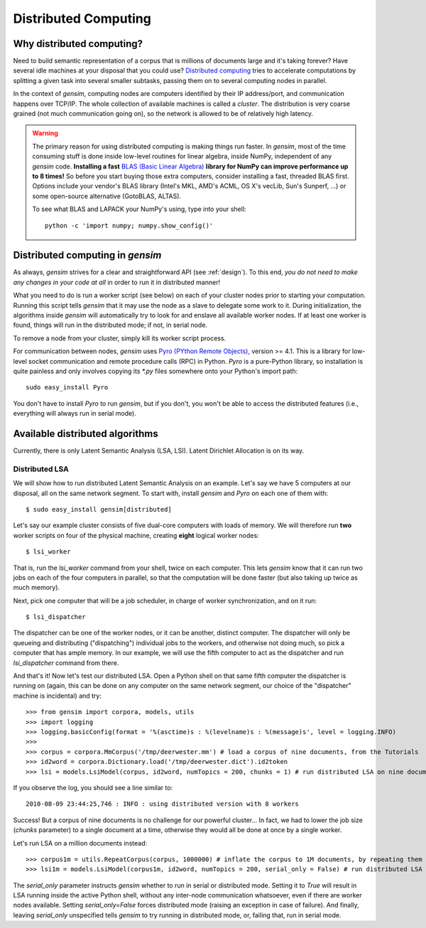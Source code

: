 .. _distributed:

Distributed Computing
===================================

Why distributed computing?
---------------------------

Need to build semantic representation of a corpus that is millions of documents large and it's
taking forever? Have several idle machines at your disposal that you could use? 
`Distributed computing <http://en.wikipedia.org/wiki/Distributed_computing>`_ tries 
to accelerate computations by splitting a given task into several smaller subtasks,
passing them on to several computing nodes in parallel.

In the context of `gensim`, computing nodes are computers identified by their IP address/port,
and communication happens over TCP/IP. The whole collection of available machines is called
a *cluster*. The distribution is very coarse grained (not
much communication going on), so the network is allowed to be of relatively high latency.

.. warning::
  The primary reason for using distributed computing is making things run faster. In `gensim`,
  most of the time consuming stuff is done inside low-level routines for linear algebra, inside
  NumPy, independent of any `gensim` code.
  **Installing a fast** `BLAS (Basic Linear Algebra) <http://en.wikipedia.org/wiki/Basic_Linear_Algebra_Subprograms>`_ **library
  for NumPy can improve performance up to 8 times!** So before you start buying those extra computers, 
  consider installing a fast, threaded BLAS first. Options include your vendor's BLAS library (Intel's MKL, 
  AMD's ACML, OS X's vecLib, Sun's Sunperf, ...) or some open-source alternative (GotoBLAS, ALTAS).

  To see what BLAS and LAPACK your NumPy's using, type into your shell::
  
    python -c 'import numpy; numpy.show_config()' 

Distributed computing in `gensim`
-----------------------------------

As always, `gensim` strives for a clear and straightforward API (see :ref:`design`).
To this end, *you do not need to make any changes in your code at all* in order to
run it in distributed manner!

What you need to do is run a worker script (see below) on each of your cluster nodes prior
to starting your computation. Running this script tells `gensim` that it may use the node
as a slave to delegate some work to it. During initialization, the algorithms
inside `gensim` will automatically try to look for and enslave all available worker nodes.
If at least one worker is found, things will run in the distributed mode; if not, in serial node.

To remove a node from your cluster, simply kill its worker script process.

For communication between nodes, `gensim` uses `Pyro (PYthon Remote Objects)
<http://pypi.python.org/pypi/Pyro>`_, version >= 4.1. This is a library for low-level socket communication
and remote procedure calls (RPC) in Python. `Pyro` is a pure-Python library, so installation
is quite painless and only involves copying its `*.py` files somewhere onto your Python's import path::

  sudo easy_install Pyro

You don't have to install `Pyro` to run `gensim`, but if you don't, you won't be able
to access the distributed features (i.e., everything will always run in serial mode).

Available distributed algorithms
---------------------------------

Currently, there is only Latent Semantic Analysis (LSA, LSI). Latent Dirichlet Allocation is on its way.

Distributed LSA
+++++++++++++++++

We will show how to run distributed Latent Semantic Analysis on an example. Let's say 
we have 5 computers at our disposal, all on the same network segment. 
To start with, install `gensim` and `Pyro` on each one of them with::

  $ sudo easy_install gensim[distributed]

Let's say our example cluster consists of five dual-core computers with loads of 
memory. We will therefore run **two** worker scripts on four of the physical machine, 
creating **eight** logical worker nodes::

  $ lsi_worker

That is, run the `lsi_worker` command from your shell, twice on each computer.
This lets `gensim` know that it can run two jobs on each of the four computers in 
parallel, so that the computation will be done faster (but also taking up twice 
as much memory).

Next, pick one computer that will be a job scheduler, in charge of worker 
synchronization, and on it run::

  $ lsi_dispatcher

The dispatcher can be one of the worker nodes, or it can be another, distinct computer.
The dispatcher will only be queueing and distributing ("dispatching") individual jobs
to the workers, and otherwise not doing much, so pick a computer that has ample memory. 
In our example, we will use the fifth computer to act as the dispatcher and run 
`lsi_dispatcher` command from there.

And that's it! Now let's test our distributed LSA. Open a Python shell on that 
same fifth computer the dispatcher is running on (again, this can be done on any computer
on the same network segment, our choice of the "dispatcher" machine is incidental) and try::

>>> from gensim import corpora, models, utils
>>> import logging
>>> logging.basicConfig(format = '%(asctime)s : %(levelname)s : %(message)s', level = logging.INFO)
>>> 
>>> corpus = corpora.MmCorpus('/tmp/deerwester.mm') # load a corpus of nine documents, from the Tutorials
>>> id2word = corpora.Dictionary.load('/tmp/deerwester.dict').id2token
>>> lsi = models.LsiModel(corpus, id2word, numTopics = 200, chunks = 1) # run distributed LSA on nine documents

If you observe the log, you should see a line similar to::

  2010-08-09 23:44:25,746 : INFO : using distributed version with 8 workers

Success! But a corpus of nine documents is no challenge for our powerful cluster...
In fact, we had to lower the job size (`chunks` parameter) to a single document 
at a time, otherwise they would all be done at once by a single worker.

Let's run LSA on a million documents instead::

>>> corpus1m = utils.RepeatCorpus(corpus, 1000000) # inflate the corpus to 1M documents, by repeating them over
>>> lsi1m = models.LsiModel(corpus1m, id2word, numTopics = 200, serial_only = False) # run distributed LSA on 1 million documents!

The `serial_only` parameter instructs `gensim` whether to run in serial or distributed mode.
Setting it to `True` will result in LSA running inside the active Python shell, without
any inter-node communication whatsoever, even if there are worker nodes available. 
Setting `serial_only=False` forces distributed mode (raising an exception in
case of failure). And finally, leaving `serial_only` unspecified tells `gensim`
to try running in distributed mode, or, failing that, run in serial mode.
